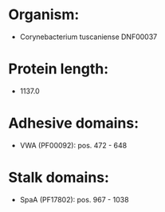 * Organism:
- Corynebacterium tuscaniense DNF00037
* Protein length:
- 1137.0
* Adhesive domains:
- VWA (PF00092): pos. 472 - 648
* Stalk domains:
- SpaA (PF17802): pos. 967 - 1038

